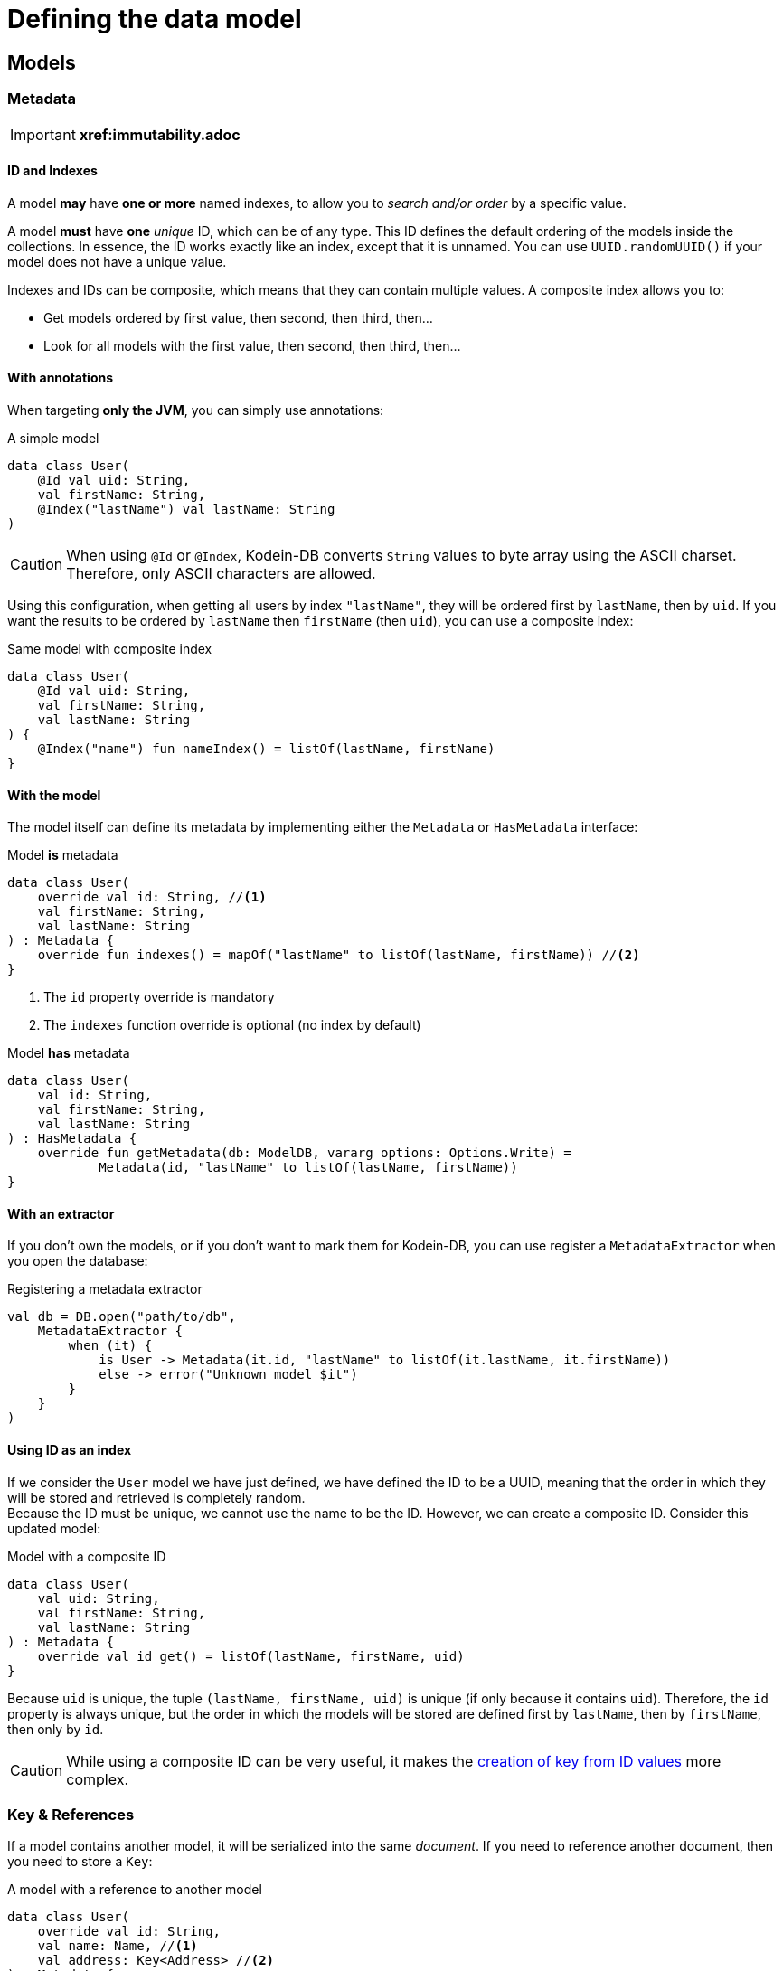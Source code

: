 = Defining the data model

== Models

=== Metadata

IMPORTANT: *xref:immutability.adoc*

==== ID and Indexes

A model *may* have *one or more* named indexes, to allow you to _search and/or order_ by a specific value.

A model *must* have *one* _unique_ ID, which can be of any type.
This ID defines the default ordering of the models inside the collections.
In essence, the ID works exactly like an index, except that it is unnamed.
You can use `UUID.randomUUID()` if your model does not have a unique value.

Indexes and IDs can be composite, which means that they can contain multiple values.
A composite index allows you to:

- Get models ordered by first value, then second, then third, then...
- Look for all models with the first value, then second, then third, then...


==== With annotations

When targeting *only the JVM*, you can simply use annotations:

[source,kotlin]
.A simple model
----
data class User(
    @Id val uid: String,
    val firstName: String,
    @Index("lastName") val lastName: String
)
----

CAUTION: When using `@Id` or `@Index`, Kodein-DB converts `String` values to byte array using the ASCII charset.
Therefore, only ASCII characters are allowed.

Using this configuration, when getting all users by index `"lastName"`, they will be ordered first by `lastName`, then by `uid`.
If you want the results to be ordered by `lastName` then `firstName` (then `uid`), you can use a composite index:

[source,kotlin]
.Same model with composite index
----
data class User(
    @Id val uid: String,
    val firstName: String,
    val lastName: String
) {
    @Index("name") fun nameIndex() = listOf(lastName, firstName)
}
----


==== With the model

The model itself can define its metadata by implementing either the `Metadata` or `HasMetadata` interface:

[source,kotlin]
.Model *is* metadata
----
data class User(
    override val id: String, //<1>
    val firstName: String,
    val lastName: String
) : Metadata {
    override fun indexes() = mapOf("lastName" to listOf(lastName, firstName)) //<2>
}
----
<1> The `id` property override is mandatory
<2> The `indexes` function override is optional (no index by default)

[source,kotlin]
.Model *has* metadata
----
data class User(
    val id: String,
    val firstName: String,
    val lastName: String
) : HasMetadata {
    override fun getMetadata(db: ModelDB, vararg options: Options.Write) =
            Metadata(id, "lastName" to listOf(lastName, firstName))
}
----


==== With an extractor

If you don't own the models, or if you don't want to mark them for Kodein-DB, you can use register a `MetadataExtractor` when you open the database:

[source,kotlin]
.Registering a metadata extractor
----
val db = DB.open("path/to/db",
    MetadataExtractor {
        when (it) {
            is User -> Metadata(it.id, "lastName" to listOf(it.lastName, it.firstName))
            else -> error("Unknown model $it")
        }
    }
)
----


[[id-index]]
==== Using ID as an index

If we consider the `User` model we have just defined, we have defined the ID to be a UUID, meaning that the order in which they will be stored and retrieved is completely random. +
Because the ID must be unique, we cannot use the name to be the ID.
However, we can create a composite ID.
Consider this updated model:

[source,kotlin]
.Model with a composite ID
----
data class User(
    val uid: String,
    val firstName: String,
    val lastName: String
) : Metadata {
    override val id get() = listOf(lastName, firstName, uid)
}
----

Because `uid` is unique, the tuple `(lastName, firstName, uid)` is unique (if only because it contains `uid`).
Therefore, the `id` property is always unique, but the order in which the models will be stored are defined first by `lastName`, then by `firstName`, then only by `id`.

CAUTION: While using a composite ID can be very useful, it makes the xref:operations.adoc#key-from-id[creation of key from ID values] more complex.


=== Key & References

If a model contains another model, it will be serialized into the same _document_.
If you need to reference another document, then you need to store a `Key`:

[source,kotlin]
.A model with a reference to another model
----
data class User(
    override val id: String,
    val name: Name, //<1>
    val address: Key<Address> //<2>
) : Metadata {
    override fun indexes() = mapOf("lastName" to listOf(name.last, name.first))
}
----
<1> Will be included as part of this model's document.
<2> References another model with its own document.


[[values]]
== IDs and indexes values

While models are stored in the database as serialized blobs, IDs and indexes are stored as `Value`.

NOTE: A `Value` is a serializable entity where the serialized bytes define the ordering of IDs and indexes.

=== Types usable as Value

By default, the Kodein-DB understands the following types to be used as values: `ByteArray`, `ReadBuffer`, `Boolean`, `Short`, `Int`, `Long`, ASCII `Char`, ASCII `CharSequence` (such as `String`), Kodein-Memory `UUID` (*not* `java.util.UUID`).

IMPORTANT: in order to keep the database efficient and indexes ordering semantic, `Char` and `CharSequence` are stored as ASCII characters (i.e. using only one byte per character). You should not use non-ascii characters in IDs or indexes values.


=== Adding new types as value

You can configure Kodein-DB to accept more types as values (and therefore use these types in IDs and indexes).
You simply need to add a `ValueConverter` to the database when creating it:

[source,kotlin]
.a sample ValueConverter for KotlinX LocalDateTime:
----
val db = DB.default.open("path/to/db",
    ValueConverter.forClass<LocalDateTime> {
        Value.of(it.toInstant(TimeZone.UTC).epochSeconds)
    }
)

----


[[polymorphism]]
== Polymorphism

=== The problem

By default, Kodein-DB inserts each model in the document collection that corresponds to its real type.

Considering the following insertions:

[source,kotlin]
.Multiple insertions
----
open class Person(@Id val name: String)
class Child(name: String, val parents: List<Key<Person>>): Person(name)

val janeKey = db.put(Person("Jane"))
val johnKey = db.put(Person("John"))

val parents = listOf(janeKey, johnKey)
db.put(Child("Jill", parents))
db.put(Child("Jack", parents))
----

Using the preceding code, there will be two different collections, one `Person`, one `Child`, meaning if you were to look for all `Person` models, you would only get Jane & John.

Children are person too (even when they keep asking you when's the end of this documentation...) so, you probably want to put every `Child` model into the `Person` collection.
To do that, you need to enable polymorphism: the fact that a collection can hold multiple types of models.


=== JVM only annotation

The simpler way to define a polymorphic document is to use the `@Polymorphic` annotation.
However, as usual for annotations, *it only works for the JVM*.

[source,kotlin]
.Children are Persons
----
@Polymorphic(Person::class) //<1>
class Child(name: String, val parents: List<Key<Person>>): Person(name)
----
<1> This `@Polymorphic` annotation instructs Kodein-DB to put `Child` models into the `Person` collection.


[[type-table]]
=== Type Table

In Kodein-DB, the Type Table is responsible for defining which model type belongs to which collection.

NOTE: Using a Type Table is compatible with multiplatform!

You can define a `TypeTable` when opening the database:

[source,kotlin]
.Defining a Type Table
----
val db = DB.open("path/to/db",
    TypeTable {
        root<Person>() //<1>
            .sub<Child>() //<2>
    }
)
----
<1> Defines the root collection `Person`.
<2> Defines that all `Child` models will be put in the `Person` collection.

